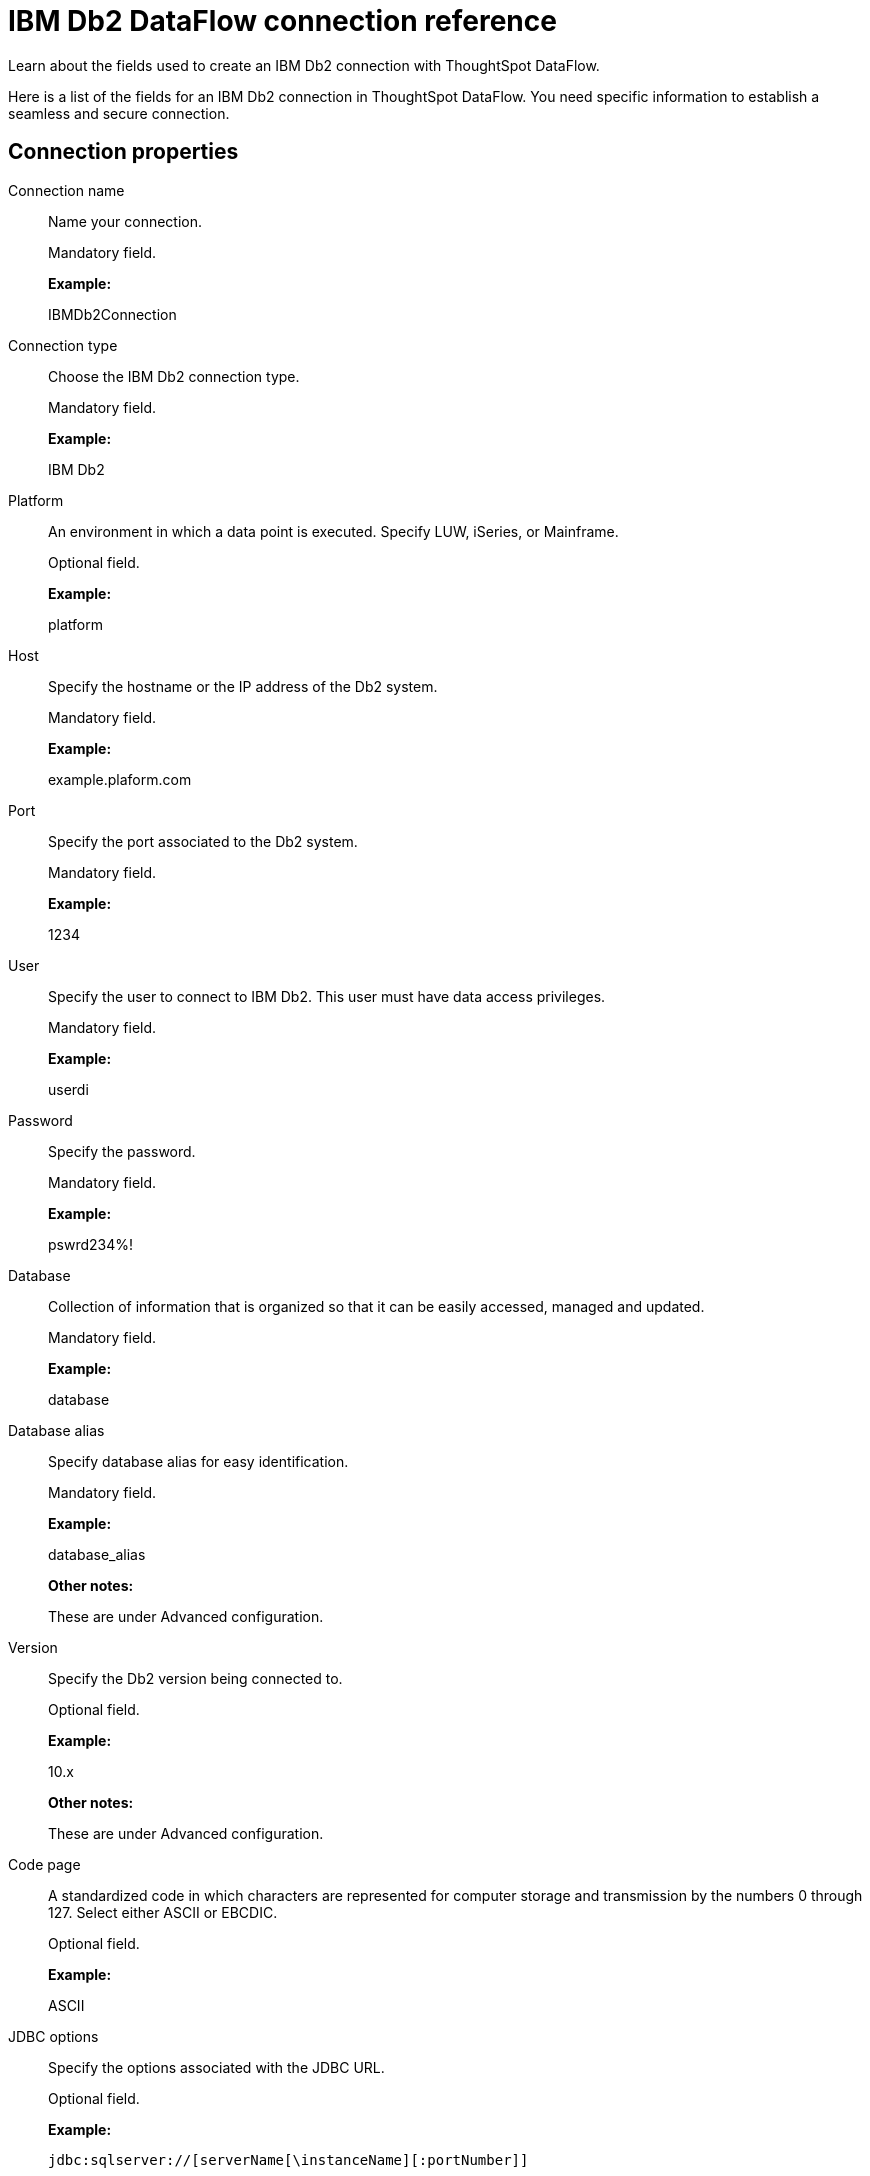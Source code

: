 = IBM Db2 DataFlow connection reference
:last_updated: 07/6/2020

Learn about the fields used to create an IBM Db2 connection with ThoughtSpot DataFlow.

Here is a list of the fields for an IBM Db2 connection in ThoughtSpot DataFlow.
You need specific information to establish a seamless and secure connection.

[#connection-properties]
== Connection properties

[#dataflow-ibm-db2-conn-connection-name]
Connection name:: Name your connection.
+
Mandatory field.
+
*Example:*
+
IBMDb2Connection

[#dataflow-ibm-db2-conn-connection-type]
Connection type:: Choose the IBM Db2 connection type.
+
Mandatory field.
+
*Example:*
+
IBM Db2

[#dataflow-ibm-db2-conn-platform]
Platform:: An environment in which a data point is executed. Specify LUW, iSeries, or Mainframe.
+
Optional field.
+
*Example:*
+
platform

[#dataflow-ibm-db2-conn-host]
Host:: Specify the hostname or the IP address of the Db2 system.
+
Mandatory field.
+
*Example:*
+
example.plaform.com

[#dataflow-ibm-db2-conn-port]
Port:: Specify the port associated to the Db2 system.
+
Mandatory field.
+
*Example:*
+
1234

[#dataflow-ibm-db2-conn-user]
User:: Specify the user to connect to IBM Db2. This user must have data access privileges.
+
Mandatory field.
+
*Example:*
+
userdi

[#dataflow-ibm-db2-conn-password]
Password:: Specify the password.
+
Mandatory field.
+
*Example:*
+
pswrd234%!

[#dataflow-ibm-db2-conn-database]
Database:: Collection of information that is organized so that it can be easily accessed, managed and updated.
+
Mandatory field.
+
*Example:*
+
database

[#dataflow-ibm-db2-conn-database-alias]
Database alias:: Specify database alias for easy identification.
+
Mandatory field.
+
*Example:*
+
database_alias
+
*Other notes:*
+
These are under Advanced configuration.

[#dataflow-ibm-db2-sync-version]
Version:: Specify the Db2 version being connected to.
+
Optional field.
+
*Example:*
+
10.x
+
*Other notes:*
+
These are under Advanced configuration.

[#dataflow-ibm-db2-sync-code-page]
Code page:: A standardized code in which characters are represented for computer storage and transmission by the numbers 0 through 127. Select either ASCII or EBCDIC.
+
Optional field.
+
*Example:*
+
ASCII

[#dataflow-ibm-db2-conn-jdbc-options]
JDBC options:: Specify the options associated with the JDBC URL.
+
Optional field.
+
*Example:*
+
`jdbc:sqlserver://[serverName[\instanceName][:portNumber]]`
+
*Other notes:*
+
Advanced configuration

[#sync-properties]
== Sync properties
[#dataflow-ibm-db2-sync-data-extraction-mode]
Data extraction mode:: Specify the extraction type.
+
Mandatory field.
+
*Example:*
+
Db2 EXPORT
+
*Valid Values:*
+
JDBC,Db2 EXPORT
+
*Default:*
+
JDBC

[#dataflow-ibm-db2-sync-column-delimiter]
Column delimiter:: Specify the column delimiter character.
+
Mandatory field.
+
*Example:*
+
1
+
*Valid Values:*
+
Any printable ASCII character or decimal value for ASCII character
+
*Default:*
+
The delimiter specified in sync

[#dataflow-ibm-db2-sync-null-value]
Null value:: Specifies the string literal that should indicate the null value in the extracted data. During the data load the column value matching this string will be loaded as null in the target.
+
Optional field.
+
*Example:*
+
NULL
+
*Valid Values:*
+
Any string literal
+
*Default:*
+
NULL
+
*Other notes:*
+
Specific only to Db2 EXPORT Utility\

[#dataflow-ibm-db2-sync-enclosing-character]
Enclosing character:: Specify if the text columns in the source data needs to be enclosed in quotes.
+
Optional field.
+
*Example:*
+
DOUBLE
+
*Valid Values:*
+
Single, Double
+
*Default:*
+
DOUBLE
+
*Other notes:*
+
This is required if the text data has newline character or delimiter character.

[#dataflow-ibm-db2-sync-escape-character]
Escape character:: Specify the escape character if using a text qualifier in the source data.
+
Optional field.
+
*Example:*
+
\"
+
*Valid Values:*
+
Any ASCII character
*Default:*
+
\"

[#dataflow-ibm-db2-sync-fetch-size]
Fetch size:: Specify the number of rows to be fetched at a time and processed in memory. If the value specified is zero then, all rows are extracted at once.
+
Mandatory field.
+
*Example:*
+
1000
+
*Valid Values:*
+
Any numeric value
+
*Default:*
+
1000

[#dataflow-ibm-db2-sync-ts-load-options]
TS load options:: Specifies the parameters passed with the `tsload` command, in addition to the commands already included by the application. The format for these parameters is:
+
`--<param_1_name> <optional_param_1_value>`
+
`--<param_2_name> <optional_param_2_value>`
+
Optional field.
+
*Example:*
+
--max_ignored_rows 0
+
*Valid Values:*
+
--null_value "" --escape_character "" --max_ignored_rows 0 *Default:*
+
--max_ignored_rows 0

'''
> **Related information**
>
> * xref:dataflow-ibm-db2-add.adoc[Add a connection]
> * xref:dataflow-ibm-db2-sync.adoc[Sync data]
